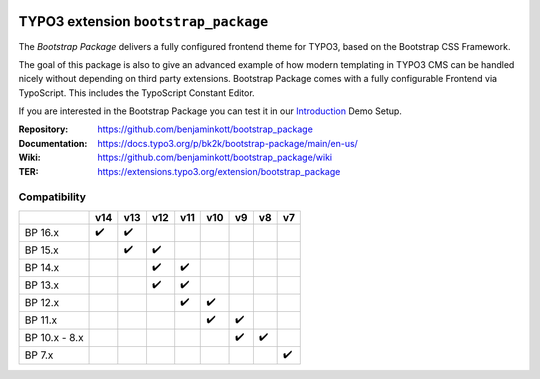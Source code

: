.. image:: https://poser.pugx.org/bk2k/bootstrap-package/v/stable
   :alt: Latest Stable Version
   :target: https://extensions.typo3.org/extension/bootstrap_package/

.. image:: https://img.shields.io/badge/TYPO3-13-orange.svg
   :alt: TYPO3 13
   :target: https://get.typo3.org/version/13

.. image:: https://img.shields.io/badge/TYPO3-12-orange.svg
   :alt: TYPO3 12
   :target: https://get.typo3.org/version/12

.. image:: https://img.shields.io/badge/TYPO3-11-orange.svg
   :alt: TYPO3 11
   :target: https://get.typo3.org/version/11

.. image:: https://poser.pugx.org/bk2k/bootstrap-package/d/total
   :alt: Total Downloads
   :target: https://packagist.org/packages/bk2k/bootstrap-package

.. image:: https://poser.pugx.org/bk2k/bootstrap-package/d/monthly
   :alt: Monthly Downloads
   :target: https://packagist.org/packages/bk2k/bootstrap-package

.. image:: https://github.com/benjaminkott/bootstrap_package/workflows/CI/badge.svg
   :alt: Continuous Integration Status
   :target: https://github.com/benjaminkott/bootstrap_package/actions?query=workflow%3ACI

.. image:: Documentation/Images/Screens/typo3-frontend.png?raw=true
   :alt: Bootstrap Package

=====================================
TYPO3 extension ``bootstrap_package``
=====================================

The *Bootstrap Package* delivers a fully configured frontend theme for TYPO3,
based on the Bootstrap CSS Framework.

The goal of this package is also to give an advanced example of how modern
templating in TYPO3 CMS can be handled nicely without depending on third party
extensions. Bootstrap Package comes with a fully configurable Frontend via
TypoScript. This includes the TypoScript Constant Editor.

If you are interested in the Bootstrap Package you can test it in our
`Introduction <https://github.com/TYPO3-Documentation/site-introduction>`_
Demo Setup.

:Repository:    https://github.com/benjaminkott/bootstrap_package
:Documentation: https://docs.typo3.org/p/bk2k/bootstrap-package/main/en-us/
:Wiki:          https://github.com/benjaminkott/bootstrap_package/wiki
:TER:           https://extensions.typo3.org/extension/bootstrap_package

Compatibility
=============

.. list-table::
   :header-rows: 1

   * -
     - v14
     - v13
     - v12
     - v11
     - v10
     - v9
     - v8
     - v7

   * - BP 16.x
     - ✔️
     - ✔️
     -
     -
     -
     -
     -
     -

   * - BP 15.x
     -
     - ✔️
     - ✔️
     -
     -
     -
     -
     -

   * - BP 14.x
     -
     -
     - ✔️
     - ✔️
     -
     -
     -
     -

   * - BP 13.x
     -
     -
     - ✔️
     - ✔️
     -
     -
     -
     -

   * - BP 12.x
     -
     -
     -
     - ✔️
     - ✔️
     -
     -
     -

   * - BP 11.x
     -
     -
     -
     -
     - ✔️
     - ✔️
     -
     -

   * - BP 10.x - 8.x
     -
     -
     -
     -
     -
     - ✔️
     - ✔️
     -

   * - BP 7.x
     -
     -
     -
     -
     -
     -
     -
     - ✔️
